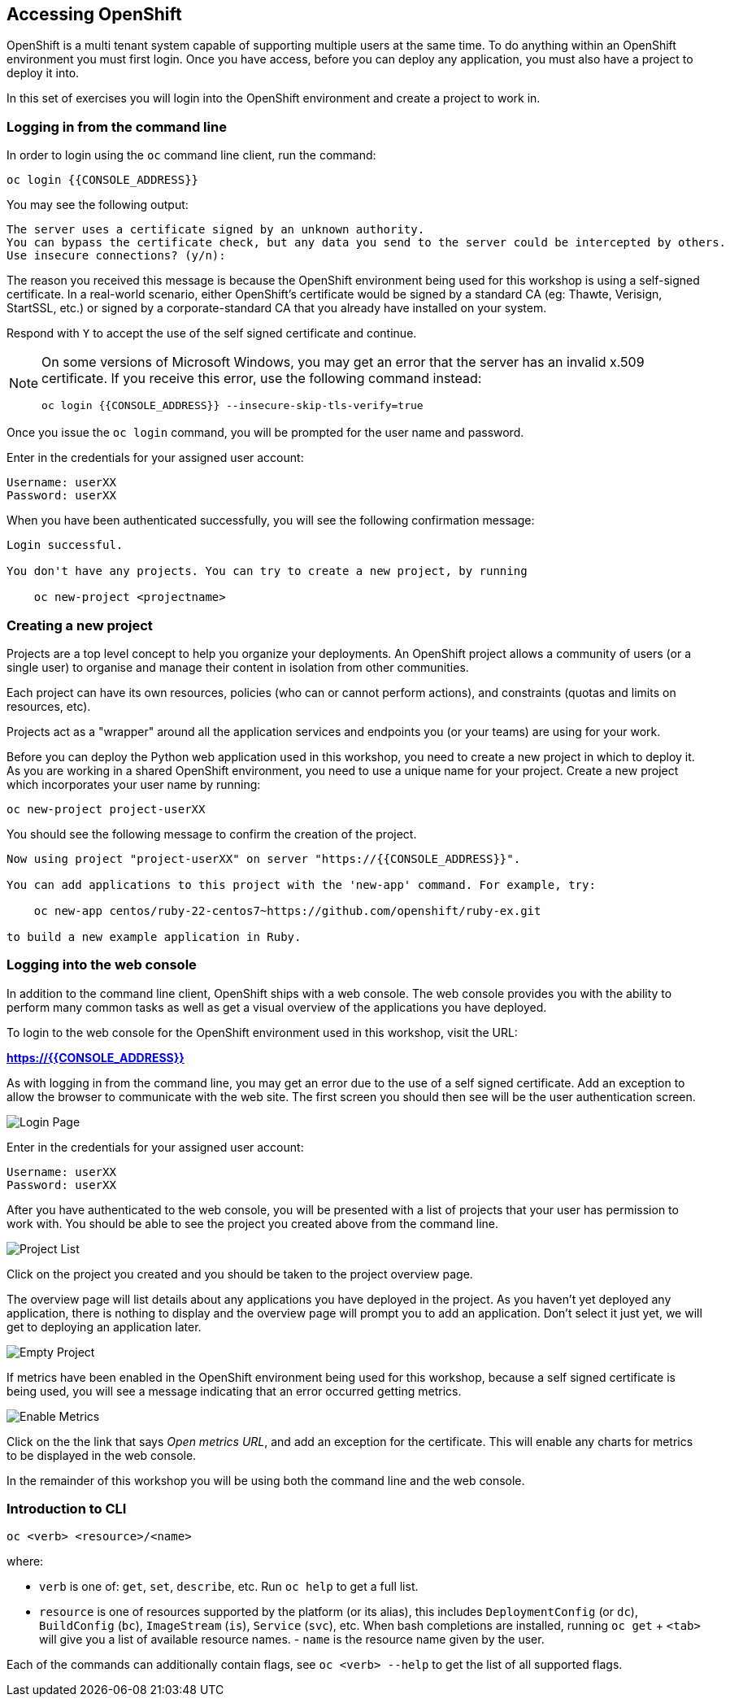 ## Accessing OpenShift

OpenShift is a multi tenant system capable of supporting multiple users at
the same time. To do anything within an OpenShift environment you must
first login. Once you have access, before you can deploy any application,
you must also have a project to deploy it into.

In this set of exercises you will login into the OpenShift environment and
create a project to work in.

### Logging in from the command line

In order to login using the `oc` command line client, run the command:

[source]
----
oc login {{CONSOLE_ADDRESS}}
----

You may see the following output:

[source]
----
The server uses a certificate signed by an unknown authority.
You can bypass the certificate check, but any data you send to the server could be intercepted by others.
Use insecure connections? (y/n):
----

The reason you received this message is because the OpenShift environment
being used for this workshop is using a self-signed certificate. In a
real-world scenario, either OpenShift's certificate would be signed by a
standard CA (eg: Thawte, Verisign, StartSSL, etc.) or signed by a
corporate-standard CA that you already have installed on your system.

Respond with `Y` to accept the use of the self signed certificate and
continue.

[NOTE]
====
On some versions of Microsoft Windows, you may get an error that the server
has an invalid x.509 certificate. If you receive this error, use the
following command instead:

[source]
----
oc login {{CONSOLE_ADDRESS}} --insecure-skip-tls-verify=true
----
====

Once you issue the `oc login` command, you will be prompted for the user
name and password.

Enter in the credentials for your assigned user account:

[source,role=copypaste]
----
Username: userXX
Password: userXX
----

When you have been authenticated successfully, you will see the following
confirmation message:

[source]
----
Login successful.

You don't have any projects. You can try to create a new project, by running

    oc new-project <projectname>
----

### Creating a new project

Projects are a top level concept to help you organize your deployments. An
OpenShift project allows a community of users (or a single user) to
organise and manage their content in isolation from other communities.

Each project can have its own resources, policies (who can or cannot
perform actions), and constraints (quotas and limits on resources, etc).

Projects act as a "wrapper" around all the application services and
endpoints you (or your teams) are using for your work.

Before you can deploy the Python web application used in this workshop, you
need to create a new project in which to deploy it. As you are working in a
shared OpenShift environment, you need to use a unique name for your
project. Create a new project which incorporates your user name by running:

[source,role=copypaste]
----
oc new-project project-userXX
----

You should see the following message to confirm the creation of the project.

[source]
----
Now using project "project-userXX" on server "https://{{CONSOLE_ADDRESS}}".

You can add applications to this project with the 'new-app' command. For example, try:

    oc new-app centos/ruby-22-centos7~https://github.com/openshift/ruby-ex.git

to build a new example application in Ruby.
----

### Logging into the web console

In addition to the command line client, OpenShift ships with a web console.
The web console provides you with the ability to perform many common tasks
as well as get a visual overview of the applications you have deployed.

To login to the web console for the OpenShift environment used in this
workshop, visit the URL:

*link:https://{{CONSOLE_ADDRESS}}[]*

As with logging in from the command line, you may get an error due to the
use of a self signed certificate. Add an exception to allow the browser to
communicate with the web site. The first screen you should then see will be
the user authentication screen.

image::login_page.png[Login Page]

Enter in the credentials for your assigned user account:

[source,role=copypaste]
----
Username: userXX
Password: userXX
----

After you have authenticated to the web console, you will be presented with
a list of projects that your user has permission to work with. You should be
able to see the project you created above from the command line.

image::project_list.png[Project List]

Click on the project you created and you should be taken to the project
overview page.

The overview page will list details about any applications you have
deployed in the project. As you haven't yet deployed any application, there
is nothing to display and the overview page will prompt you to add an
application. Don't select it just yet, we will get to deploying an
application later.

image::empty_project.png[Empty Project]

If metrics have been enabled in the OpenShift environment being used for
this workshop, because a self signed certificate is being used, you will
see a message indicating that an error occurred getting metrics.

image::enable_metrics.png[Enable Metrics]

Click on the the link that says __Open metrics URL__, and add an exception
for the certificate. This will enable any charts for metrics to be
displayed in the web console.

In the remainder of this workshop you will be using both the command line
and the web console.

### Introduction to CLI

[source]
----
oc <verb> <resource>/<name>
----

where:

- `verb` is one of: `get`, `set`, `describe`, etc. Run `oc help` to get a
  full list.

- `resource` is one of resources supported by the platform (or its alias),
  this includes `DeploymentConfig` (or `dc`), `BuildConfig` (`bc`),
  `ImageStream` (`is`), `Service` (`svc`), etc. When bash completions are
  installed, running `oc get` + `<tab>` will give you a list of available
  resource names. - `name` is the resource name given by the user.

Each of the commands can additionally contain flags, see `oc <verb> --help`
to get the list of all supported flags.

